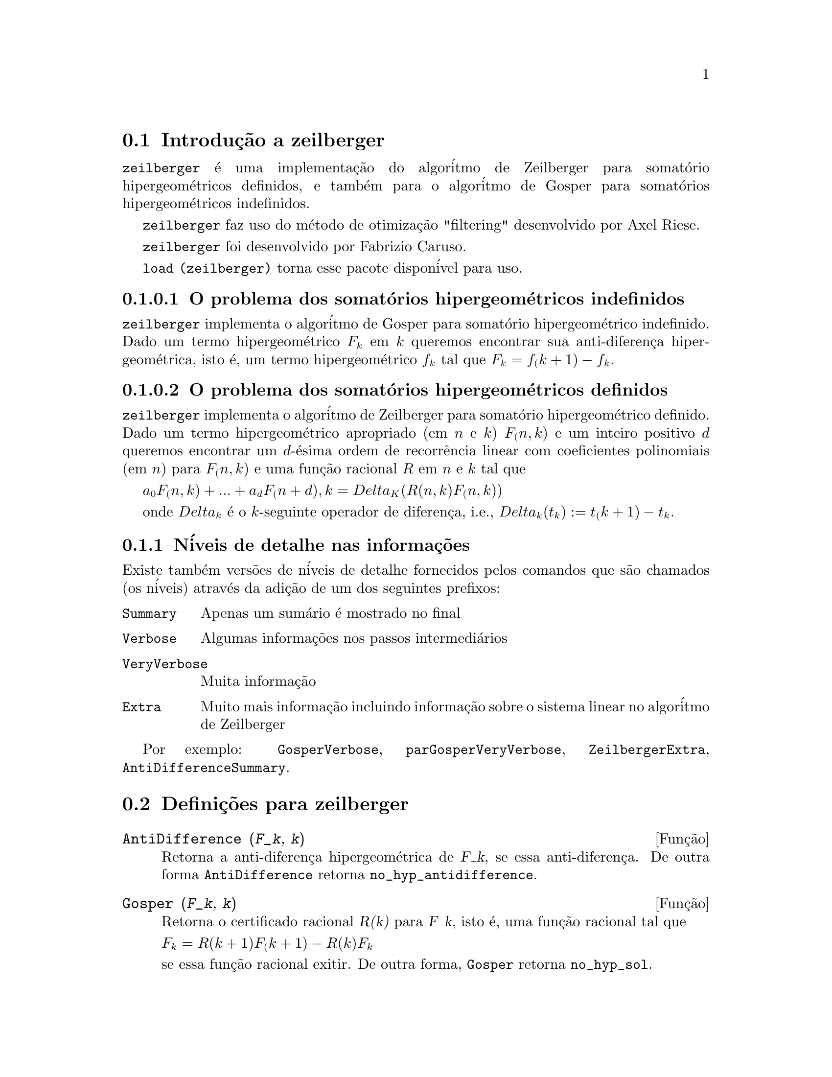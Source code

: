 @c Language: Brazilian Portuguese, Encoding: iso-8859-1
@c /zeilberger.texi/1.5/Thu Dec 28 05:44:18 2006//
@menu
* Introdu@,{c}@~{a}o a zeilberger::
* Defini@,{c}@~{o}es para zeilberger::
@end menu

@node Introdu@,{c}@~{a}o a zeilberger, Defini@,{c}@~{o}es para zeilberger, zeilberger, zeilberger
@section Introdu@,{c}@~{a}o a zeilberger

@code{zeilberger} @'{e} uma implementa@,{c}@~{a}o do algor@'{i}tmo de Zeilberger
para somat@'{o}rio hipergeom@'{e}tricos definidos, e tamb@'{e}m 
para o algor@'{i}tmo de Gosper para somat@'{o}rios hipergeom@'{e}tricos
indefinidos.

@code{zeilberger} faz uso do m@'{e}todo de otimiza@,{c}@~{a}o "filtering" desenvolvido por Axel Riese.

@code{zeilberger} foi desenvolvido por Fabrizio Caruso.

@code{load (zeilberger)} torna esse pacote dispon@'{i}vel para uso.

@subsubsection O problema dos somat@'{o}rios hipergeom@'{e}tricos indefinidos

@code{zeilberger} implementa o algor@'{i}tmo de Gosper
para somat@'{o}rio hipergeom@'{e}trico indefinido.
Dado um termo hipergeom@'{e}trico @math{F_k} em @math{k} queremos encontrar sua anti-diferen@,{c}a
hipergeom@'{e}trica, isto @'{e}, um termo hipergeom@'{e}trico @math{f_k} tal que @math{F_k = f_(k+1) - f_k}.

@subsubsection O problema dos somat@'{o}rios hipergeom@'{e}tricos definidos

@code{zeilberger} implementa o algor@'{i}tmo de Zeilberger
para somat@'{o}rio hipergeom@'{e}trico definido.
Dado um termo hipergeom@'{e}trico apropriado (em @math{n} e @math{k}) @math{F_(n,k)} e um
inteiro positivo @math{d} queremos encontrar um @math{d}-@'{e}sima ordem de recorr@^{e}ncia
linear com coeficientes polinomiais (em @math{n}) para @math{F_(n,k)}
e uma fun@,{c}@~{a}o racional @math{R} em @math{n} e @math{k} tal que

@math{a_0 F_(n,k) + ... + a_d F_(n+d),k = Delta_K(R(n,k) F_(n,k))}

onde @math{Delta_k} @'{e} o @math{k}-seguinte operador de diferen@,{c}a, i.e.,
@math{Delta_k(t_k) := t_(k+1) - t_k}.

@subsection N@'{i}veis de detalhe nas informa@,{c}@~{o}es

Existe tamb@'{e}m vers@~{o}es de n@'{i}veis de detalhe fornecidos pelos comandos
que s@~{a}o chamados (os n@'{i}veis) atrav@'{e}s da adi@,{c}@~{a}o de um dos seguintes prefixos:

@table @code
@item Summary
Apenas um sum@'{a}rio @'{e} mostrado no final
@item Verbose
Algumas informa@,{c}@~{o}es nos passos intermedi@'{a}rios
@item VeryVerbose
Muita informa@,{c}@~{a}o
@item Extra
Muito mais informa@,{c}@~{a}o incluindo informa@,{c}@~{a}o sobre
o sistema linear no algor@'{i}tmo de Zeilberger
@end table

Por exemplo:
@code{GosperVerbose}, @code{parGosperVeryVerbose},
@code{ZeilbergerExtra}, @code{AntiDifferenceSummary}.


@node Defini@,{c}@~{o}es para zeilberger, , Introdu@,{c}@~{a}o a zeilberger, zeilberger
@section Defini@,{c}@~{o}es para zeilberger

@deffn {Fun@,{c}@~{a}o} AntiDifference (@var{F_k}, @var{k})

Retorna a anti-diferen@,{c}a hipergeom@'{e}trica
de @var{F_k}, se essa anti-diferen@,{c}a.
De outra forma @code{AntiDifference} retorna @code{no_hyp_antidifference}.
@end deffn

@deffn {Fun@,{c}@~{a}o} Gosper (@var{F_k}, @var{k})
Retorna o certificado racional @var{R(k)} para @var{F_k}, isto @'{e},
uma fun@,{c}@~{a}o racional tal que

@math{F_k = R(k+1) F_(k+1) - R(k) F_k}
 
se essa fun@,{c}@~{a}o racional exitir.
De outra forma, @code{Gosper} retorna @code{no_hyp_sol}.
@end deffn

@deffn {Fun@,{c}@~{a}o} GosperSum (@var{F_k}, @var{k}, @var{a}, @var{b}) 

Retorna o somat@'{o}rio de @var{F_k} de @math{@var{k} = @var{a}} a @math{@var{k} = @var{b}}
se @var{F_k} tiver ma diferen@,{c}a hipergeom@'{e}trica.
De outra forma, @code{GosperSum} retorna @code{nongosper_summable}.

Exemplos:

@c ===beg===
@c load (zeilberger);
@c GosperSum ((-1)^k*k / (4*k^2 - 1), k, 1, n);
@c GosperSum (1 / (4*k^2 - 1), k, 1, n);
@c GosperSum (x^k, k, 1, n);
@c GosperSum ((-1)^k*a! / (k!*(a - k)!), k, 1, n);
@c GosperSum (k*k!, k, 1, n);
@c GosperSum ((k + 1)*k! / (k + 1)!, k, 1, n);
@c GosperSum (1 / ((a - k)!*k!), k, 1, n);
@c ===end===
@example
(%i1) load (zeilberger);
(%o1)  /usr/share/maxima/share/contrib/Zeilberger/zeilberger.mac
(%i2) GosperSum ((-1)^k*k / (4*k^2 - 1), k, 1, n);

Dependent equations eliminated:  (1)
                           3       n + 1
                      (n + -) (- 1)
                           2               1
(%o2)               - ------------------ - -
                                  2        4
                      2 (4 (n + 1)  - 1)
(%i3) GosperSum (1 / (4*k^2 - 1), k, 1, n);
                                3
                          - n - -
                                2       1
(%o3)                  -------------- + -
                                2       2
                       4 (n + 1)  - 1
(%i4) GosperSum (x^k, k, 1, n);
                          n + 1
                         x          x
(%o4)                    ------ - -----
                         x - 1    x - 1
(%i5) GosperSum ((-1)^k*a! / (k!*(a - k)!), k, 1, n);
                                n + 1
                a! (n + 1) (- 1)              a!
(%o5)       - ------------------------- - ----------
              a (- n + a - 1)! (n + 1)!   a (a - 1)!
(%i6) GosperSum (k*k!, k, 1, n);

Dependent equations eliminated:  (1)
(%o6)                     (n + 1)! - 1
(%i7) GosperSum ((k + 1)*k! / (k + 1)!, k, 1, n);
                  (n + 1) (n + 2) (n + 1)!
(%o7)             ------------------------ - 1
                          (n + 2)!
(%i8) GosperSum (1 / ((a - k)!*k!), k, 1, n);
(%o8)                  nonGosper_summable
@end example
@end deffn

@deffn {Fun@,{c}@~{a}o} parGosper (@var{F_@{n,k@}}, @var{k}, @var{n}, @var{d})
Tenta encontrar uma recorr@^{e}ncia de @var{d}-@'{e}sima ordem para @var{F_@{n,k@}}.

O algor@'{i}tmo retorna uma seq@"{u}@^{e}ncia
@math{[s_1, s_2, ..., s_m]} de solu@,{c}@~{o}es.
Cada solu@,{c}@~{a}o tem a forma

@math{[R(n, k), [a_0, a_1, ..., a_d]]}

@code{parGosper} retorna @code{[]} caso n@~{a}o consiga encontrar uma recorr@^{e}ncia.
@end deffn

@deffn {Fun@,{c}@~{a}o} Zeilberger (@var{F_@{n,k@}}, @var{k}, @var{n})
Tenta calcular o somat@'{o}rio hipergeom@'{e}trico indefinido de @var{F_@{n,k@}}.

@code{Zeilberger} primeiro invoca @code{Gosper}, e se @code{Gosper} n@~{a}o conseguir encontrar uma solu@,{c}@~{a}o, ent@~{a}o @code{Zeilberger} invoca
@code{parGosper}com ordem 1, 2, 3, ..., acima de @code{MAX_ORD}.
Se Zeilberger encontrar uma solu@,{c}@~{a}o antes de esticar @code{MAX_ORD},
Zeilberger para e retorna a solu@,{c}@~{a}o.

O algor@'{i}tmo retorna uma seq@"{u}@^{e}ncia
@math{[s_1, s_2, ..., s_m]} de solu@,{c}@~{o}es.
Cada solu@,{c}@~{a}o tem a forma

@math{[R(n,k), [a_0, a_1, ..., a_d]]}

@code{Zeilberger} retorna @code{[]} se n@~{a}o conseguir encontrar uma solu@,{c}@~{a}o.

@code{Zeilberger} invoca @code{Gosper} somente se @code{gosper_in_zeilberger} for @code{true}.
@end deffn

@section Vari@'{a}veis globais gerais

@defvr {Vari@'{a}vel global} MAX_ORD
Valor padr@~{a}o: 5

@code{MAX_ORD} @'{e} a ordem m@'{a}xima de recorr@^{e}ncia tentada por @code{Zeilberger}.
@end defvr

@defvr {Vari@'{a}vel global} simplified_output
Valor padr@~{a}o: @code{false}

Quando @code{simplified_output} for @code{true},
fun@,{c}@~{o}es no pacote @code{zeilberger} tentam
simplifica@,{c}@~{a}o adicional da solu@,{c}@~{a}o.
@end defvr

@defvr {Vari@'{a}vel global} linear_solver
Valor padr@~{a}o: @code{linsolve}

@code{linear_solver} nomeia o resolvedor que @'{e} usado para resolver o sistema
de equa@,{c}@~{o}es no algor@'{i}tmo de Zeilberger.
@end defvr

@defvr {Vari@'{a}vel global} warnings
Valor padr@~{a}o: @code{true}

Quando @code{warnings} for @code{true},
fun@,{c}@~{o}es no pacote @code{zeilberger} imprimem
mensagens de alerta durante a execu@,{c}@~{a}o.
@end defvr

@defvr {Vari@'{a}vel global} gosper_in_zeilberger
Valor padr@~{a}o: @code{true}

Quando @code{gosper_in_zeilberger} for @code{true},
a fun@,{c}@~{a}o @code{Zeilberger} chama @code{Gosper} antes de chamar @code{parGosper}.
De outra forma, @code{Zeilberger} vai imediatamente para @code{parGosper}.
@end defvr

@defvr {Vari@'{a}vel global} trivial_solutions
Valor padr@~{a}o: @code{true}

Quando @code{trivial_solutions} for @code{true},
@code{Zeilberger} retorna solu@,{c}@~{o}es
que possuem certificado igual a zero, ou todos os coeficientes iguais a zero.
@end defvr

@section Vari@'{a}veis relacionadas ao teste modular

@defvr {Vari@'{a}vel global} mod_test
Valor padr@~{a}o: @code{false}

Quando @code{mod_test} for @code{true},
@code{parGosper} executa um
teste modular discartando sistemas sem solu@,{c}@~{a}o.
@end defvr

@defvr {Vari@'{a}vel global} modular_linear_solver
Valor padr@~{a}o: @code{linsolve}

@code{modular_linear_solver} nomeia o resolvedor linear usado pelo  teste modular em @code{parGosper}.
@end defvr

@defvr {Vari@'{a}vel global} ev_point
Valor padr@~{a}o: @code{big_primes[10]}

@code{ev_point} @'{e} o valor no qual a vari@'{a}vel @var{n} @'{e} avaliada
no momento da execu@,{c}@~{a}o do teste modular em @code{parGosper}.
@end defvr

@defvr {Vari@'{a}vel global} mod_big_prime
Valor padr@~{a}o: @code{big_primes[1]}

@code{mod_big_prime} @'{e} o m@'{o}dulo usado pelo teste modular em @code{parGosper}.
@end defvr

@defvr {Vari@'{a}vel global} mod_threshold
Valor padr@~{a}o: 4

@code{mod_threshold} is the
maior ordem para a qual o teste modular em @code{parGosper} @'{e} tentado.
@end defvr

